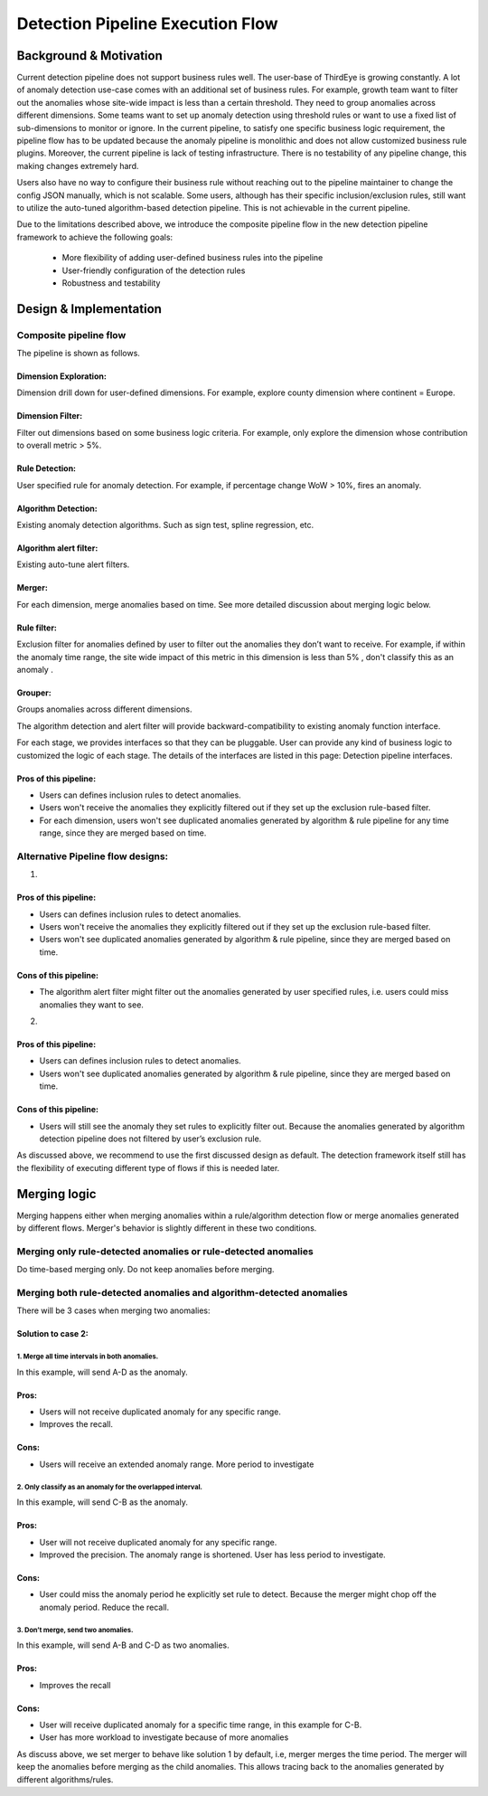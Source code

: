 ..
.. Licensed to the Apache Software Foundation (ASF) under one
.. or more contributor license agreements.  See the NOTICE file
.. distributed with this work for additional information
.. regarding copyright ownership.  The ASF licenses this file
.. to you under the Apache License, Version 2.0 (the
.. "License"); you may not use this file except in compliance
.. with the License.  You may obtain a copy of the License at
..
..   http://www.apache.org/licenses/LICENSE-2.0
..
.. Unless required by applicable law or agreed to in writing,
.. software distributed under the License is distributed on an
.. "AS IS" BASIS, WITHOUT WARRANTIES OR CONDITIONS OF ANY
.. KIND, either express or implied.  See the License for the
.. specific language governing permissions and limitations
.. under the License.
..

.. _detection-pipeline-execution-flow:

######################################
Detection Pipeline Execution Flow
######################################

Background & Motivation
###########################
Current detection pipeline does not support business rules well. The user-base of ThirdEye is growing constantly. A lot of anomaly detection use-case comes with an additional set of business rules. For example, growth team want to filter out the anomalies whose site-wide impact is less than a certain threshold. They need to group anomalies across different dimensions. Some teams want to set up anomaly detection using threshold rules or want to use a fixed list of sub-dimensions to monitor or ignore. In the current pipeline, to satisfy one specific business logic requirement, the pipeline flow has to be updated because the anomaly pipeline is monolithic and does not allow customized business rule plugins. Moreover, the current pipeline is lack of testing infrastructure. There is no testability of any pipeline change, this making changes extremely hard.

Users also have no way to configure their business rule without reaching out to the pipeline maintainer to change the config JSON manually, which is not scalable. Some users, although has their specific inclusion/exclusion rules, still want to utilize the auto-tuned algorithm-based detection pipeline. This is not achievable in the current pipeline.

Due to the limitations described above, we introduce the composite pipeline flow in the new detection pipeline framework to achieve the following goals:

   - More flexibility of adding user-defined business rules into the pipeline

   - User-friendly configuration of the detection rules

   - Robustness and testability

Design & Implementation
##########################

Composite pipeline flow
*************************
The pipeline is shown as follows.

.. image:: https://user-images.githubusercontent.com/4448437/88265403-48f43480-cc82-11ea-9efe-1c30016a6669.png
  :width: 500

Dimension Exploration:
========================
Dimension drill down for user-defined dimensions. For example, explore county dimension where continent = Europe.

Dimension Filter:
=====================
Filter out dimensions based on some business logic criteria. For example, only explore the dimension whose contribution to overall metric > 5%.

Rule Detection:
==================
User specified rule for anomaly detection. For example, if percentage change WoW > 10%, fires an anomaly.

Algorithm Detection:
=====================
Existing anomaly detection algorithms. Such as sign test, spline regression, etc.

Algorithm alert filter:
========================
Existing auto-tune alert filters.

Merger:
=========
For each dimension, merge anomalies based on time. See more detailed discussion about merging logic below.

Rule filter:
==============
Exclusion filter for anomalies defined by user to filter out the anomalies they don’t want to receive. For example, if within the anomaly time range, the site wide impact of this metric in this dimension is less than 5% , don't classify this as an anomaly .

Grouper:
==========
Groups anomalies across different dimensions.

The algorithm detection and alert filter will provide backward-compatibility to existing anomaly function interface.

For each stage, we provides interfaces so that they can be pluggable. User can provide any kind of business logic to customized the logic of each stage. The details of the interfaces are listed in this page: Detection pipeline interfaces.

Pros of this pipeline:
========================
* Users can defines inclusion rules to detect anomalies.
* Users won't receive the anomalies they explicitly filtered out if they set up the exclusion rule-based filter.  
* For each dimension, users won't see duplicated anomalies generated by algorithm & rule pipeline for any time range, since they are merged based on time.



Alternative Pipeline flow designs:
*************************************
1.

.. image:: https://user-images.githubusercontent.com/4448437/88265408-4b568e80-cc82-11ea-83e7-a833663a68ed.png
  :width: 500

Pros of this pipeline:
========================
* Users can defines inclusion rules to detect anomalies.
* Users won't receive the anomalies they explicitly filtered out if they set up the exclusion rule-based filter.  
* Users won't see duplicated anomalies generated by algorithm & rule pipeline, since they are merged based on time.

Cons of this pipeline:
========================
* The algorithm alert filter might filter out the anomalies generated by user specified rules, i.e. users could miss anomalies they want to see.


2.

.. image:: https://user-images.githubusercontent.com/4448437/88265411-4e517f00-cc82-11ea-947a-04bee30ca08c.png
  :width: 500

Pros of this pipeline:
========================
* Users can defines inclusion rules to detect anomalies.
* Users won't see duplicated anomalies generated by algorithm & rule pipeline, since they are merged based on time.

Cons of this pipeline:
========================
* Users will still see the anomaly they set rules to explicitly filter out. Because the anomalies generated by algorithm detection pipeline does not filtered by user’s exclusion rule.

As discussed above, we recommend to use the first discussed design as default. The detection framework itself still has the flexibility of executing different type of flows if this is needed later.



Merging logic
#################
Merging happens either when merging anomalies within a rule/algorithm detection flow or merge anomalies generated by different flows. Merger's behavior is slightly different in these two conditions.

Merging only rule-detected anomalies or rule-detected anomalies
********************************************************************
Do time-based merging only. Do not keep anomalies before merging.

Merging both rule-detected anomalies and algorithm-detected anomalies
**********************************************************************
There will be 3 cases when merging two anomalies:

.. image:: https://user-images.githubusercontent.com/4448437/88265414-501b4280-cc82-11ea-904e-83fd54e3a157.png
  :width: 500

Solution to case 2:
=====================
1. Merge all time intervals in both anomalies.
-------------------------------------------------
In this example, will send A-D as the anomaly.

Pros:
======
* Users will not receive duplicated anomaly for any specific range.
* Improves the recall.

Cons:
======
* Users will receive an extended anomaly range. More period to investigate


2. Only classify as an anomaly for the overlapped interval.
-------------------------------------------------------------
In this example, will send C-B as the anomaly.  

Pros:
======
* User will not receive duplicated anomaly for any specific range.
* Improved the precision. The anomaly range is shortened. User has less period to investigate.

Cons:
======
* User could miss the anomaly period he explicitly set rule to detect. Because the merger might chop off the anomaly period. Reduce the recall.  


3. Don’t merge, send two anomalies.
-----------------------------------------
In this example, will send A-B  and C-D as two anomalies.

Pros:
======
* Improves the recall

Cons:
======
* User will receive duplicated anomaly for a specific time range, in this example for C-B.
* User has more workload to investigate because of more anomalies



As discuss above, we set merger to behave like solution 1 by default, i.e, merger merges the time period. The merger will keep the anomalies before merging as the child anomalies. This allows tracing back to the anomalies generated by different algorithms/rules.



